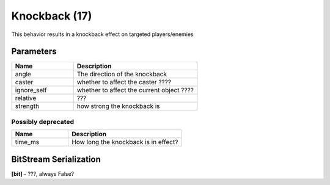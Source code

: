 Knockback (17)
==============

This behavior results in a knockback effect on targeted players/enemies

Parameters
----------

.. list-table ::
   :widths: 15 30
   :header-rows: 1

   * - Name
     - Description
   * - angle
     - The direction of the knockback
   * - caster
     - whether to affect the caster ????
   * - ignore_self
     - whether to affect the current object ????
   * - relative
     - ???
   * - strength
     - how strong the knockback is


Possibly deprecated
^^^^^^^^^^^^^^^^^^^

.. list-table ::
   :widths: 15 30
   :header-rows: 1

   * - Name
     - Description
   * - time_ms
     - How long the knockback is in effect?

BitStream Serialization
-----------------------

.. todo:: investigate

**[bit]** - ???, always False?